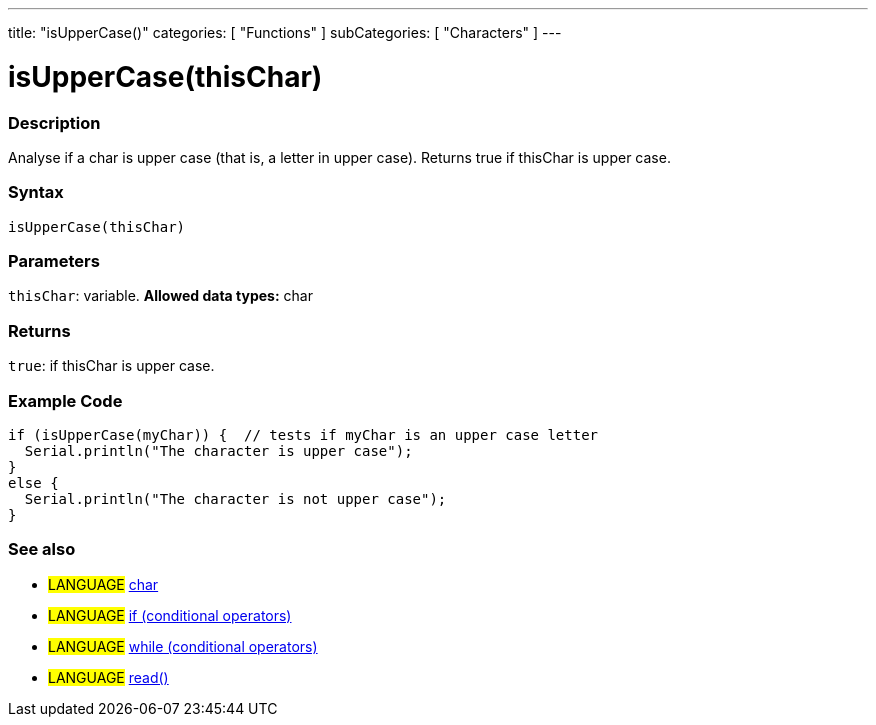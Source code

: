 ---
title: "isUpperCase()"
categories: [ "Functions" ]
subCategories: [ "Characters" ]
---

= isUpperCase(thisChar)


// OVERVIEW SECTION STARTS
[#overview]
--

[float]
=== Description
Analyse if a char is upper case (that is, a letter in upper case). Returns true if thisChar is upper case. 
[%hardbreaks]


[float]
=== Syntax
[source,arduino]
----
isUpperCase(thisChar)
----

[float]
=== Parameters
`thisChar`: variable. *Allowed data types:* char

[float]
=== Returns
`true`: if thisChar is upper case.

--
// OVERVIEW SECTION ENDS



// HOW TO USE SECTION STARTS
[#howtouse]
--

[float]
=== Example Code

[source,arduino]
----
if (isUpperCase(myChar)) {  // tests if myChar is an upper case letter
  Serial.println("The character is upper case");
}
else {
  Serial.println("The character is not upper case");
}
----

--
// HOW TO USE SECTION ENDS


// SEE ALSO SECTION
[#see_also]
--

[float]
=== See also

[role="language"]
* #LANGUAGE#  link:../../../variables/data-types/char[char]
* #LANGUAGE#  link:../../../structure/control-structure/if[if (conditional operators)]
* #LANGUAGE#  link:../../../structure/control-structure/while[while (conditional operators)]
* #LANGUAGE# link:../../communication/serial/read[read()]

--
// SEE ALSO SECTION ENDS
